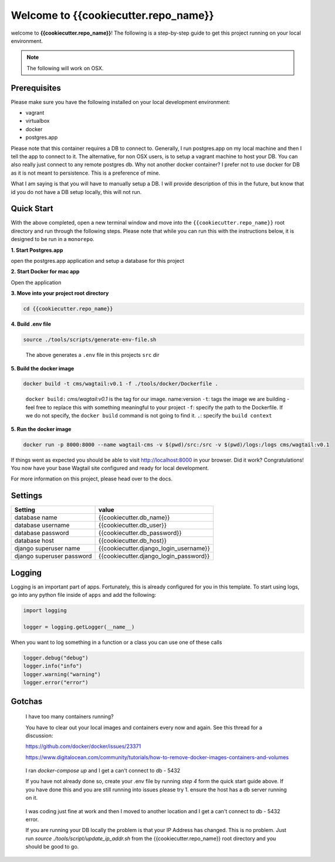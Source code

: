 *************************************
Welcome to {{cookiecutter.repo_name}}
*************************************

welcome to **{{cookiecutter.repo_name}}**!  The following is a step-by-step guide to get this project running on your local environment.

.. note:: The following will work on OSX.

Prerequisites
=============

Please make sure you have the following installed on your local development environment:

* vagrant
* virtualbox
* docker
* postgres.app

Please note that this container requires a DB to connect to.  Generally, I run postgres.app on my local machine and then I tell the app to connect to it.
The alternative, for non OSX users, is to setup a vagrant machine to host your DB.  You can also really just connect to any remote postgres db.
Why not another docker container?  I prefer not to use docker for DB as it is not meant to persistence.  This is a preference of mine.

What I am saying is that you will have to manually setup a DB.  I will provide description of this in the future, but know that id you do not have a DB setup
locally, this will not run.

Quick Start
===========

With the above completed, open a new terminal window and move into the ``{{cookiecutter.repo_name}}`` root directory and run through the following steps.
Please note that while you can run this with the instructions below, it is designed to be run in a ``monorepo``.

**1. Start Postgres.app**

open the postgres.app application and setup a database for this project


**2.  Start Docker for mac app**

Open the application


**3.  Move into your project root directory**

.. code-block:: bash

  cd {{cookiecutter.repo_name}}


**4.  Build .env file**

.. code-block:: bash

  source ./tools/scripts/generate-env-file.sh

.. epigraph::

   The above generates a ``.env`` file in this projects ``src`` dir


**5.  Build the docker image**

.. code-block:: bash

  docker build -t cms/wagtail:v0.1 -f ./tools/docker/Dockerfile .

.. epigraph::

   ``docker build:``  *cms/wagtail:v0.1* is the tag for our image.  name:version
   ``-t``: tags the image we are building - feel free to replace this with something meaningful to your project
   ``-f``: specify the path to the Dockerfile.  If we do not specify, the ``docker build`` command is not going to find it.
   ``.``: specify the ``build context``

**5.  Run the docker image**

.. code-block:: bash

  docker run -p 8000:8000 --name wagtail-cms -v $(pwd)/src:/src -v $(pwd)/logs:/logs cms/wagtail:v0.1



If things went as expected you should be able to visit http://localhost:8000 in your browser.  Did it work?  Congratulations!  You now have your base Wagtail site configured and ready for local development.

For more information on this project, please head over to the docs.

Settings
========

+---------------------------+----------------------------------------+
| Setting                   | value                                  |
+===========================+========================================+
| database name             | {{cookiecutter.db_name}}               |
+---------------------------+----------------------------------------+
| database username         | {{cookiecutter.db_user}}               |
+---------------------------+----------------------------------------+
| database password         | {{cookiecutter.db_password}}           |
+---------------------------+----------------------------------------+
| database host             | {{cookiecutter.db_host}}               |
+---------------------------+----------------------------------------+
| django superuser name     | {{cookiecutter.django_login_username}} |
+---------------------------+----------------------------------------+
| django superuser password | {{cookiecutter.django_login_password}} |
+---------------------------+----------------------------------------+


Logging
=======

Logging is an important part of apps.  Fortunately, this is already configured for you in this template.  To start using logs, go into any
python file inside of ``apps`` and add the following:

.. code-block:: python

  import logging

  logger = logging.getLogger(__name__)

When you want to log something in a function or a class you can use one of these calls

.. code-block:: python

  logger.debug("debug")
  logger.info("info")
  logger.warning("warning")
  logger.error("error")


Gotchas
=======

.. epigraph::

   I have too many containers running?

   You have to clear out your local images and containers every now and again.  See this thread for a discussion:

   https://github.com/docker/docker/issues/23371

   https://www.digitalocean.com/community/tutorials/how-to-remove-docker-images-containers-and-volumes


.. epigraph::

  I ran `docker-compose up` and I get a can't connect to db - 5432

  If you have not already done so, create your .env file by running `step 4` form the quick start guide above.  If you have done this
  and you are still running into issues please try 1.  ensure the host has a db server running on it.


.. epigraph::

  I was coding just fine at work and then I moved to another location and I get a can't connect to db - 5432 error.

  If you are running your DB locally the problem is that your IP Address has changed.  This is no problem.  Just run `source ./tools/script/update_ip_addr.sh` from
  the {{cookiecutter.repo_name}} root directory and you should be good to go.
